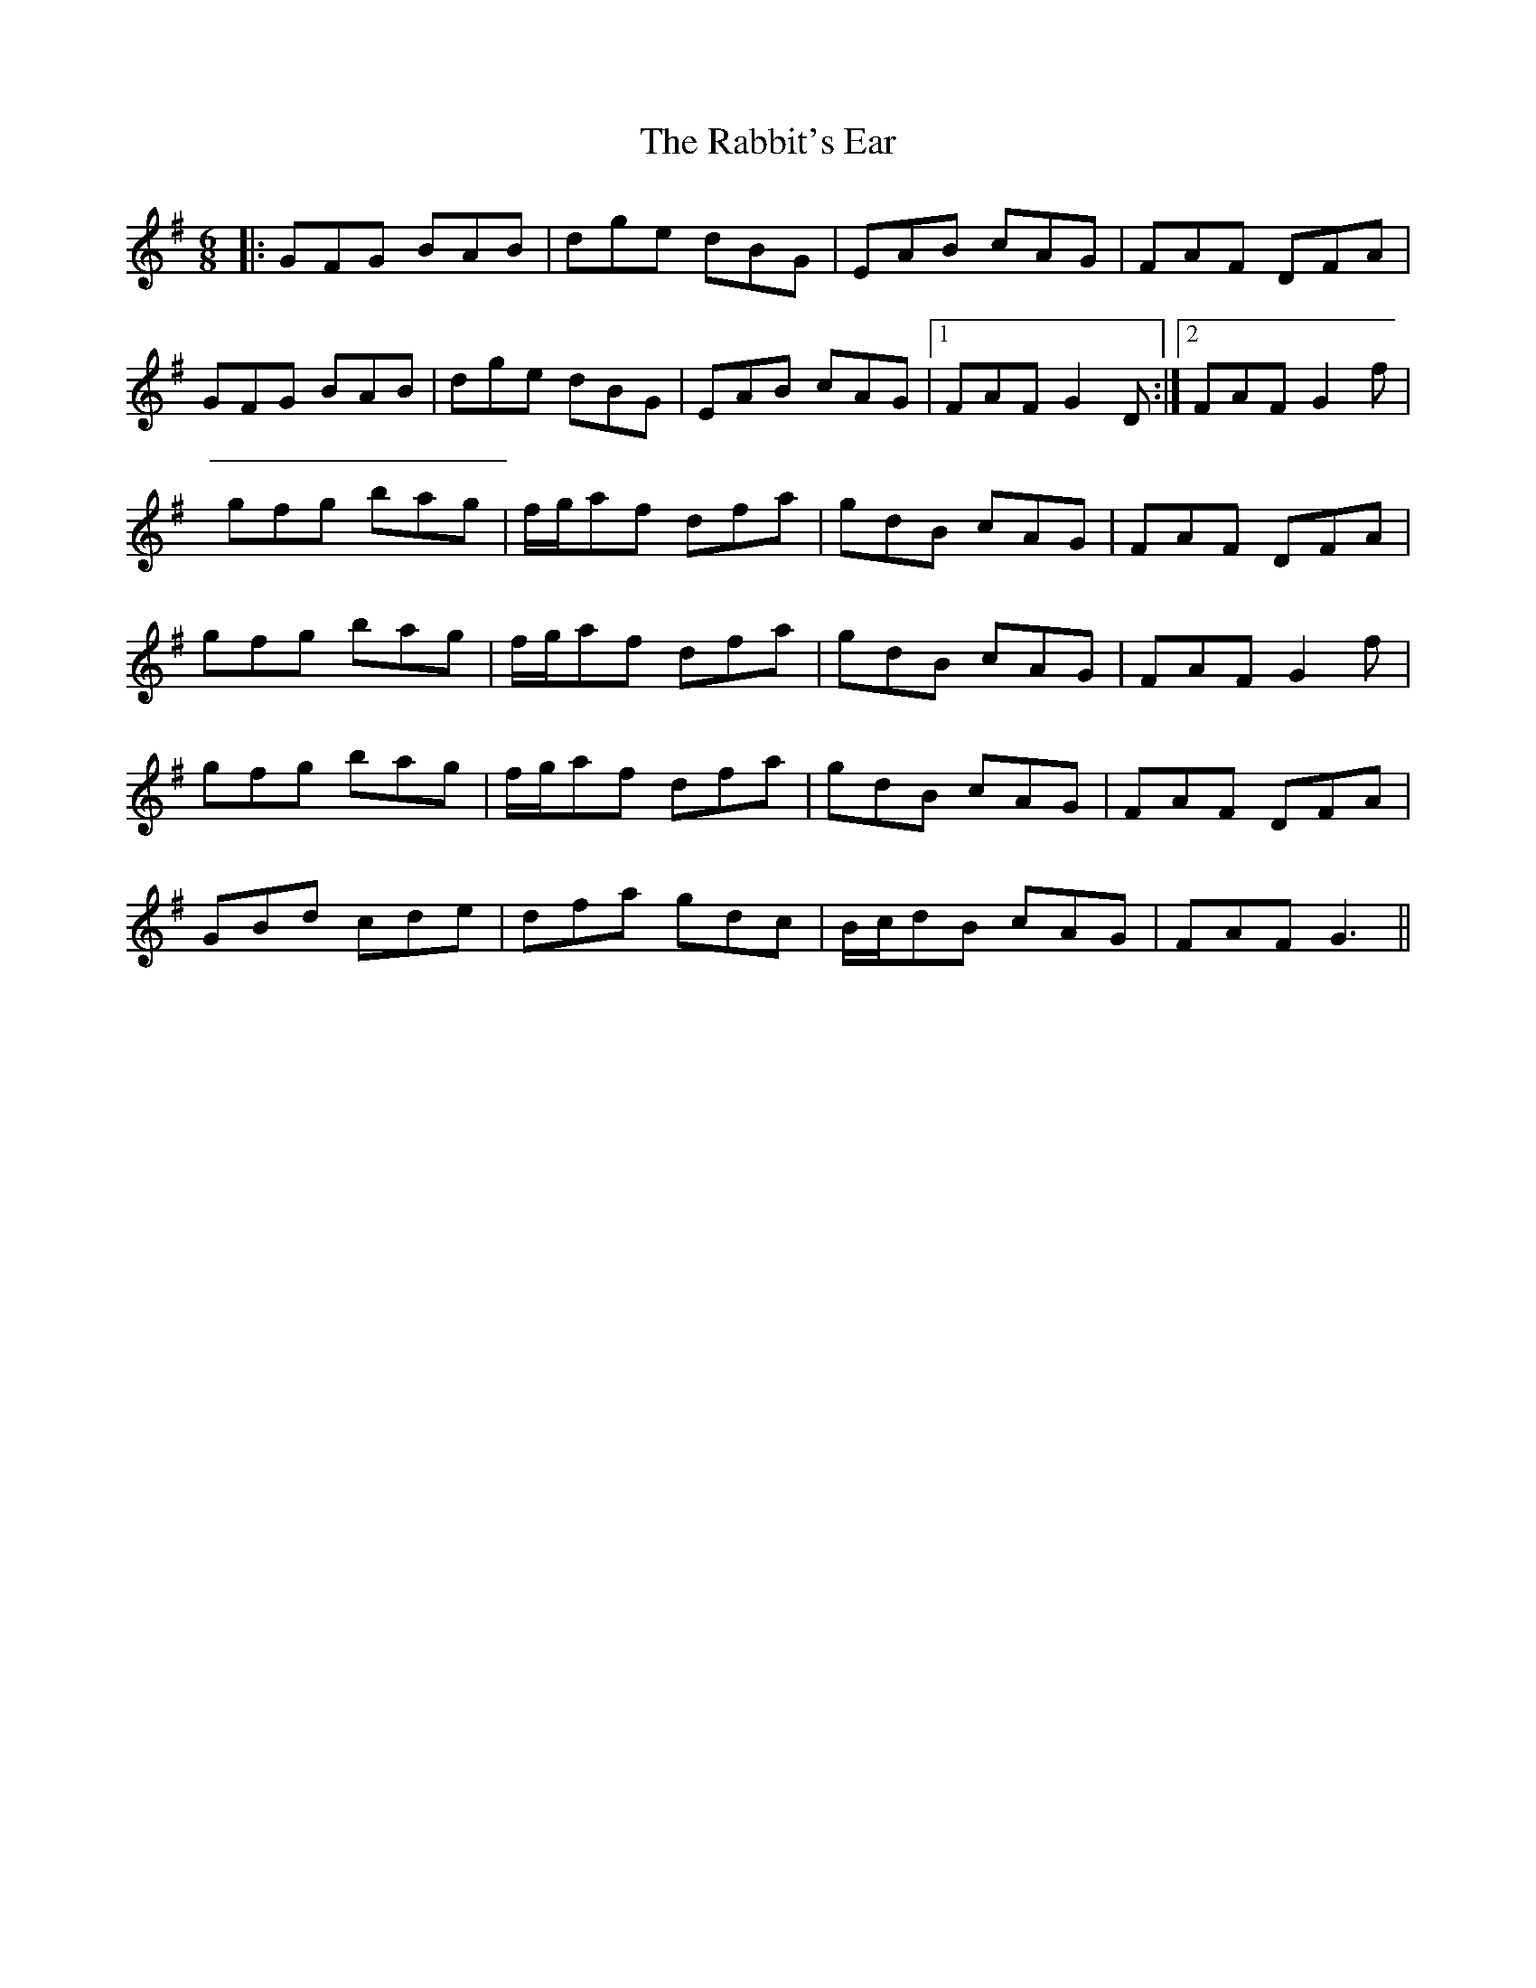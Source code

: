 X: 33445
T: Rabbit's Ear, The
R: jig
M: 6/8
K: Gmajor
|:GFG BAB|dge dBG|EAB cAG|FAF DFA|
GFG BAB|dge dBG|EAB cAG|1 FAF G2D:|2 FAF G2f|
gfg bag|f/g/af dfa|gdB cAG|FAF DFA|
gfg bag|f/g/af dfa|gdB cAG|FAF G2f|
gfg bag|f/g/af dfa|gdB cAG|FAF DFA|
GBd cde|dfa gdc|B/c/dB cAG|FAF G3||

